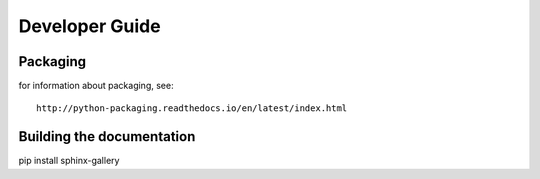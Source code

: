 .. _develguide:

Developer Guide
###############

Packaging
=========

for information about packaging, see::

	http://python-packaging.readthedocs.io/en/latest/index.html



Building the documentation
==========================
pip install sphinx-gallery

